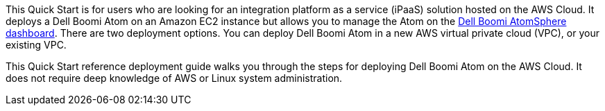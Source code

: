 // Replace the content in <>
// Identify your target audience and explain how/why they would use this Quick Start.
//Avoid borrowing text from third-party websites (copying text from AWS service documentation is fine). Also, avoid marketing-speak, focusing instead on the technical aspect.
This Quick Start is for users who are looking for an integration platform as a service (iPaaS) solution hosted on the AWS Cloud. It deploys a Dell Boomi Atom on an Amazon EC2 instance but allows you to manage the Atom on the https://www.platform.boomi.com[Dell Boomi AtomSphere dashboard^]. There are two deployment options. You can deploy Dell Boomi Atom in a new AWS virtual private cloud (VPC), or your existing VPC.

This Quick Start reference deployment guide walks you through the steps for deploying Dell Boomi Atom on the AWS Cloud. It does not require deep knowledge of AWS or Linux system administration.
